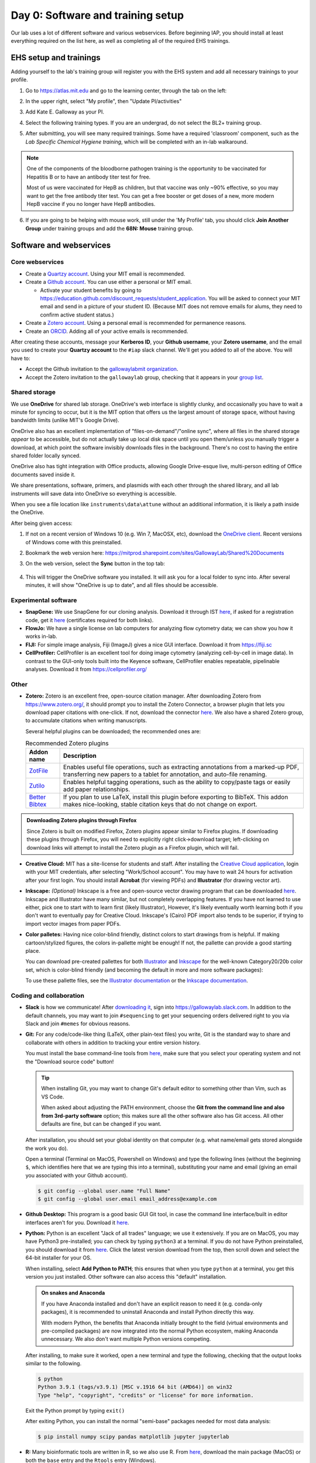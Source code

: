 ===================================
Day 0: Software and training setup
===================================

Our lab uses a lot of different software and various webservices.
Before beginning IAP, you should install at least everything required
on the list here, as well as completing all of the required EHS trainings.

EHS setup and trainings
=======================
Adding yourself to the lab's training group will register you with the
EHS system and add all necessary trainings to your profile.

1. Go to https://atlas.mit.edu and go to the learning center, through the tab
   on the left:

   .. image:: img/atlas_learning_center.png
    :alt: Learning center
    :align: center

2. In the upper right, select "My profile", then "Update PI/activities"
3. Add Kate E. Galloway as your PI.
4. Select the following training types. If you are an undergrad, do not
   select the BL2+ training group.

.. image:: img/atlas_biosafety_training.png
    :alt: Select the BL1/BL2 and BL2+ training categories, plus then
            performing research with human cells.

.. image:: img/atlas_chemical_training.png
    :alt: Select the 'use potentially hazardous chemicals".

.. image:: img/atlas_cryo_training.png
    :alt: Select the "working with cryogenic liquids" training.

5. After submitting, you will see many required trainings. Some have a
   required 'classroom' component, such as the *Lab Specific Chemical Hygiene
   training*, which will be completed with an in-lab walkaround.

.. note::
    One of the components of the bloodborne pathogen training
    is the opportunity to be vaccinated for Hepatitis B or to
    have an antibody titer test for free.

    Most of us were vaccinated for HepB as children, but that
    vaccine was only ~90% effective, so you may want to get
    the free antibody titer test. You can get a free booster
    or get doses of a new, more modern HepB vaccine if you
    no longer have HepB antibodies.

6. If you are going to be helping with mouse work, still under the
   'My Profile' tab, you should click **Join Another Group** under training
   groups and add the **68N: Mouse** training group.

Software and webservices
========================

Core webservices
----------------
* Create a `Quartzy account <https://www.quartzy.com/>`_. Using your MIT email is recommended.
* Create a `Github account <https://github.com/>`_. You can use either a personal or MIT email.

  * Activate your student benefits by going to https://education.github.com/discount_requests/student_application.
    You will be asked to connect your MIT email and send in a picture of your student ID. (Because
    MIT does not remove emails for alums, they need to confirm active student status.)

* Create a `Zotero account <https://www.zotero.org/user/register>`_. Using a personal email is
  recommended for permanence reasons.
* Create an `ORCID <https://orcid.org/register>`_. Adding all of your active emails is recommended.

After creating these accounts, message your **Kerberos ID**, your **Github username**, your **Zotero username**,
and the email you used to create your **Quartzy account** to the ``#iap`` slack channel. We'll get you added to
all of the above. You will have to:

* Accept the Github invitation to the `gallowaylabmit organization <https://github.com/gallowaylabmit>`_.
* Accept the Zotero invitation to the ``gallowaylab`` group,
  checking that it appears in your `group list <https://www.zotero.org/groups/>`_.


.. _OneDrive syncing:

Shared storage
--------------
We use **OneDrive** for shared lab storage. OneDrive's web interface is slightly clunky,
and occasionally you have to wait a minute for syncing to occur, but it is the MIT option
that offers us the largest amount of storage space, without having bandwidth limits (unlike MIT's Google Drive).

OneDrive also has an excellent implementation of "files-on-demand"/"online sync", where all
files in the shared storage *appear* to be accessible, but do not actually take up local
disk space until you open them/unless you manually trigger a download, at which point
the software invisibly downloads files in the background. There's no cost to having
the entire shared folder locally synced.

OneDrive also has tight integration with Office products, allowing Google Drive-esque live,
multi-person editing of Office documents saved inside it.

We share presentations, software, primers, and plasmids with each other through the shared
library, and all lab instruments will save data into OneDrive so everything is accessible.

When you see a file location like ``instruments\data\attune`` without an additional information,
it is likely a path inside the OneDrive.

After being given access:

1. If not on a recent version of Windows 10 (e.g. Win 7, MacOSX, etc), download the
   `OneDrive client <https://www.microsoft.com/en-us/microsoft-365/onedrive/download>`_.
   Recent versions of Windows come with this preinstalled.
2. Bookmark the web version here: https://mitprod.sharepoint.com/sites/GallowayLab/Shared%20Documents
3. On the web version, select the **Sync** button in the top tab:

    .. image:: img/onedrive_sync.png
        :alt: The sync button is the fourth button across.

4. This will trigger the OneDrive software you installed. It will ask you for a local folder
   to sync into. After several minutes, it will show "OneDrive is up to date", and all files
   should be accessible.


Experimental software
---------------------
* **SnapGene:** We use SnapGene for our cloning analysis. Download it through IST 
  `here <https://downloads.mit.edu/released/snapgene/vendor-registration.html>`__,
  if asked for a registration code, get it
  `here <http://downloads.mit.edu/released/snapgene/group-name_registration-code.txt>`__
  (certificates required for both links).
* **FlowJo:** We have a single license on lab computers for analyzing flow cytometry data; we can show you how it works in-lab.
* **FIJI:** For simple image analysis, Fiji (ImageJ) gives a nice GUI interface. Download it from https://fiji.sc
* **CellProfiler:** CellProfiler is an excellent tool for doing image cytometry (analyzing cell-by-cell in image data).
  In contrast to the GUI-only tools built into the Keyence software, CellProfiler enables repeatable, pipelinable analyses.
  Download it from https://cellprofiler.org/

Other
-----
* **Zotero:** Zotero is an excellent free, open-source citation manager. After downloading Zotero from https://www.zotero.org/,
  it should prompt you to install the Zotero Connector, a browser plugin that lets you download paper citations with one-click.
  If not, download the connector `here <https://www.zotero.org/download/connectors>`__. We also have a shared Zotero group, to
  accumulate citations when writing manuscripts.

  Several helpful plugins can be downloaded; the recommended ones are:

  .. list-table:: Recommended Zotero plugins
    :header-rows: 1
    :width: 100%

    *  - Addon name
       - Description
    *  - `ZotFile <http://zotfile.com/>`__
       - Enables useful file operations, such as extracting annotations from a marked-up PDF,
         transferring new papers to a tablet for annotation, and auto-file renaming.
    *  - `Zutilo <https://github.com/wshanks/Zutilo>`__
       - Enables helpful tagging operations, such as the ability to copy/paste tags or easily add paper relationships.
    *  - `Better Bibtex <https://retorque.re/zotero-better-bibtex/>`__
       - If you plan to use LaTeX, install this plugin before exporting to BibTeX. This addon makes nice-looking,
         stable citation keys that do not change on export.

.. admonition:: Downloading Zotero plugins through Firefox

  Since Zotero is built on modified Firefox, Zotero plugins appear similar to Firefox plugins. If downloading
  these plugins through Firefox, you will need to explicitly right click->download target; left-clicking on download
  links will attempt to install the Zotero plugin as a Firefox plugin, which will fail.
  
* **Creative Cloud:**  MIT has a site-license for students and staff. After installing the
  `Creative Cloud application <https://www.adobe.com/creativecloud/desktop-app.html>`__, login with your MIT credentials,
  after selecting "Work/School account". You may have to wait 24 hours for activation after your first login. You should
  install **Acrobat** (for viewing PDFs) and **Illustrator** (for drawing vector art).
* **Inkscape:** *(Optional)* Inkscape is a free and open-source vector drawing program that can be downloaded
  `here <https://inkscape.org/release/inkscape-1.0.1/>`__. Inkscape and Illustrator have many similar, but not completely overlapping features.
  If you have not learned to use either, pick one to start with to learn first (likely Illustrator), However, it's likely eventually
  worth learning both if you don't want to eventually pay for Creative Cloud. Inkscape's (Cairo) PDF import also tends to be superior,
  if trying to import vector images from paper PDFs.
* **Color palletes:** Having nice color-blind friendly, distinct colors to start drawings from is helpful.
  If making cartoon/stylized figures, the colors in-pallette might be enough! If not, the pallette can provide
  a good starting place.

  You can download pre-created pallettes for both `Illustrator <../../_static/iap_files/cat20_colors.ase>`__
  and `Inkscape <../../_static/iap_files/cat20_colors.gpl>`__
  for the well-known Category20/20b color set, which is color-blind friendly (and becoming the default in more and more
  software packages):

  .. image:: img/illustrator_swatches.png
    :align: center
  
  To use these pallette files, see the `Illustrator documentation <https://helpx.adobe.com/illustrator/using/using-creating-swatches.html#share_swatches_between_applications>`__
  or the `Inkscape documentation <https://inkscape-manuals.readthedocs.io/en/latest/palette.html>`__.


Coding and collaboration
------------------------
* **Slack** is how we communicate! After `downloading it <https://slack.com/downloads>`__, sign into
  https://gallowaylab.slack.com. In addition to the default channels, you may want to join ``#sequencing`` to get
  your sequencing orders delivered right to you via Slack and join ``#memes`` for obvious reasons.

* **Git:** For any code/code-like thing (LaTeX, other plain-text files) you write, Git is the standard way to share
  and collaborate with others in addition to tracking your entire version history.
  
  You must install the base command-line tools from `here <https://git-scm.com/downloads>`__, make sure that you select
  your operating system and not the "Download source code" button!

  .. tip::
    When installing Git, you may want to change Git's default editor to something other than Vim, such as VS Code.

    When asked about adjusting the PATH environment, choose the **Git from the command line and also from 3rd-party software**
    option; this makes sure all the other software also has Git access. All other defaults are fine, but can be changed
    if you want.



  After installation, you should set your global identity on that computer (e.g. what name/email gets stored alongside the work you do).

  Open a terminal (Terminal on MacOS, Powershell on Windows) and type the following lines (without the beginning ``$``, which identifies here that we are typing this into a terminal),
  substituting your name and email (giving an email you associated with your Github account).

  .. code-block:: console

    $ git config --global user.name "Full Name"
    $ git config --global user.email email_address@example.com

* **Github Desktop:** This program is a good basic GUI Git tool, in case the command line interface/built in editor interfaces
  aren't for you. Download it `here <https://desktop.github.com/>`__.
  
* **Python:** Python is an excellent "Jack of all trades" language; we use it extensively. If you are on MacOS, you may have
  Python3 pre-installed; you can check by typing ``python3`` at a terminal. If you do not have Python preinstalled, you should
  download it from `here <https://www.python.org/downloads/>`__. Click the latest version download from the top, then scroll down
  and select the 64-bit installer for your OS.

  When installing, select **Add Python to PATH**; this ensures that when you type ``python`` at a terminal, you get this version you
  just installed. Other software can also access this "default" installation.

  .. admonition:: On snakes and Anaconda

    If you have Anaconda installed and don't have an explicit reason to need it (e.g. conda-only packages),
    it is recommended to uninstall Anaconda and install Python directly this way.
    
    With modern Python, the benefits that Anaconda initially brought to the field (virtual environments
    and pre-compiled packages) are now integrated into the normal Python ecosystem, making Anaconda
    unnecessary. We also don't want multiple Python versions competing.
  
  After installing, to make sure it worked, open a new terminal and type the following, checking that the output looks
  similar to the following.

  .. code-block:: console
      
      $ python
      Python 3.9.1 (tags/v3.9.1) [MSC v.1916 64 bit (AMD64)] on win32
      Type "help", "copyright", "credits" or "license" for more information.
  
  Exit the Python prompt by typing ``exit()``

  After exiting Python, you can install the normal "semi-base" packages needed for most data analysis:

  .. code-block:: console

    $ pip install numpy scipy pandas matplotlib jupyter jupyterlab


* **R:** Many bioinformatic tools are written in R, so we also use R. From `here <http://lib.stat.cmu.edu/R/CRAN/>`_, download
  the main package (MacOS) or both the ``base`` entry and the ``Rtools`` entry (Windows).
* **VSCode:** *(Optional)* Having a good *plain-text editor* (e.g., not Word) is important for coding, and is ultimately up to personal taste.
  If you have your own favorite, feel free to not install VS Code. If you are used to language-specific IDE's like MATLAB, IDLE,
  or RStudio, VS Code allows you to do editing, debugging, previewing, source control, etc in a mostly language-agnostic manner;
  once you customize it to how you want, you can use it for all of your coding.

  The recommended editor is VS Code, downloadable `here <https://code.visualstudio.com/>`__.

  After installing, you should click the extensions button:

  .. image:: img/vs_code_extensions.png
    :align: center

  and search and install the following extensions (type in the name, click the install button).

  .. |vsc_python| image:: img/vs_code_python.png
    :width: 200px

  .. |vsc_pylance| image:: img/vs_code_pylance.png
    :width: 200px

  .. |vsc_rst| image:: img/vs_code_rst.png
    :width: 200px

  .. |vsc_jupyter| image:: img/vs_code_jupyter.png
    :width: 200px
  
  .. |vsc_spellcheck| image:: img/vs_code_spellcheck.png
    :width: 200px
  
  .. |vsc_r| image:: img/vs_code_r.png
    :width: 200px

  .. |vsc_rlsp| image:: img/vs_code_r_lsp.png
    :width: 200px
  
  .. |vsc_rst_syntax| image:: img/vsc_rst_syntax.png
    :width: 200px

  .. |vsc_snakemake| image:: img/vsc_snakemake.png
    :width: 200px

  .. list-table:: Recommended VS Code extensions
    :header-rows: 1
    :width: 100%

    *  - Addon name
       - Image
       - Description
    *  - Python
       - |vsc_python|
       - Enables Python debugging, running, and IntelliSense (in-line help while typing).
    *  - Pylance
       - |vsc_pylance|
       - Faster 'language server' for Python, which means the IntelliSense is faster and more accurate.
    *  - Snakemake Language
       - |vsc_snakemake|
       - Snakemake syntax highlighting for editing computational pipelines.
    *  - R
       - |vsc_r|
       - Base language support for R.
    *  - R LSP Client
       - |vsc_rlsp|
       - The VS Code side of the R language server. Before installing this, run ``install.packages("languageserver")``
         inside an R prompt.
    *  - reStructuredText
       - |vsc_rst|
       - Enables reStructuredText support, the language used to write this documentation, among others.
    *  - reStructuredText Syntax highlighting
       - |vsc_rst_syntax|
       - Enables syntax highlighting for reStructuredText.
    *  - Jupyter
       - |vsc_jupyter|
       - Inline Jupyter notebook support. No more need to launch Jupyter in a web browser, just do it inside VS Code!
    *  - Code Spell Checker
       - |vsc_spellcheck|
       - Inline spell checker that is intelligent enough to not flag specific language-specific words, but still can
         spell check comments and variable names.

* **RStudio:** *(Optional)* If you don't feel like using VS Code for your R work, the excellent, well-polished
  standard IDE is RStudio Desktop, downloadable `here <https://rstudio.com/products/rstudio/download/#download>`__.